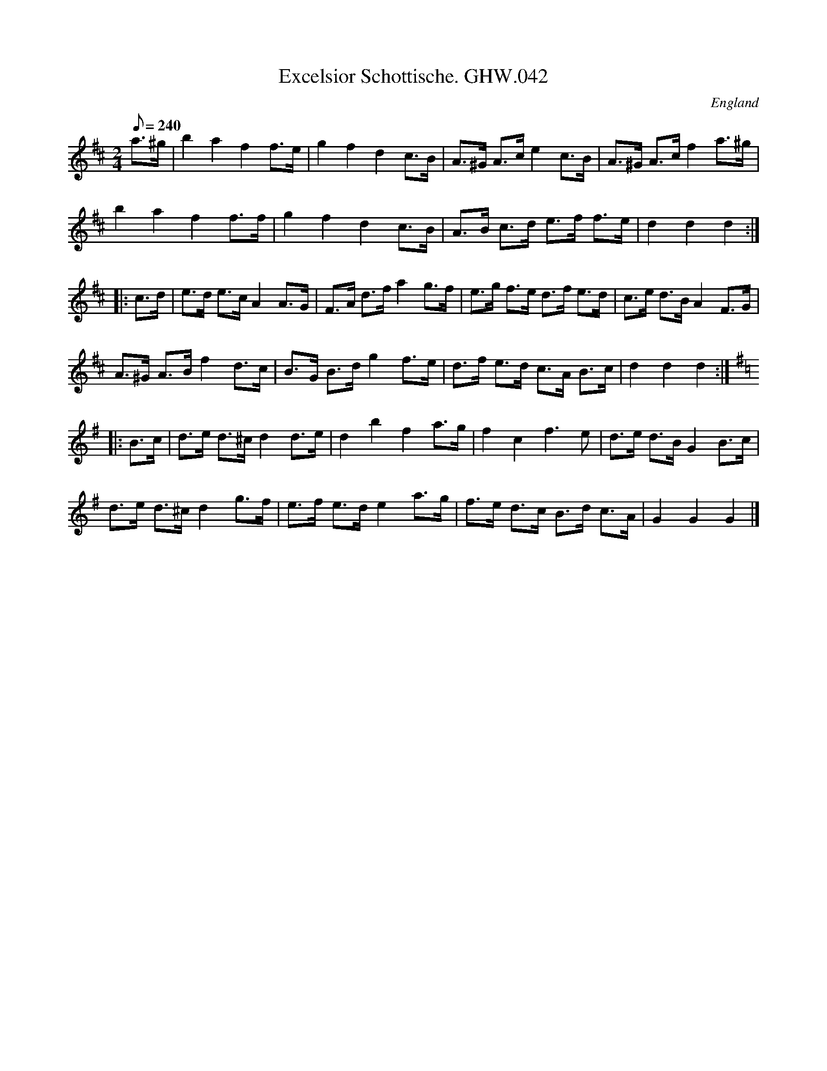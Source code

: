 X:59
T:Excelsior Schottische. GHW.042
M:2/4
L:1/8
Q:240
S:George H.Watson,MS,Swanton Abbott,Norfolk,1850-1880
R:Schottische
O:England
A:Norfolk
N:C part key signature of G added as implied by notation
Z:vmp.Taz Tarry
K:D
a>^g | b2a2f2 f>e | g2f2d2 c>B | A>^G A>c e2 c>B | A>^G A>c f2 a>^g |
b2a2f2 f>f | g2f2d2 c>B | A>B c>d e>f f>e | d2d2d2 :|
|: c>d | e>d e>c A2 A>G | F>A d>f a2 g>f | e>g f>e d>f e>d | c>e d>B A2 F>G |
A>^G A>B f2 d>c | B>G B>d g2 f>e | d>f e>d c>A B>c | d2d2d2 :|
K:G
|: B>c | d>e d>^c d2 d>e | d2 b2 f2 a>g | f2 c2 f3 e | d>e d>B G2 B>c |
d>e d>^c d2 g>f | e>f e>d e2 a>g | f>e d>c B>d c>A | G2G2G2 |]
